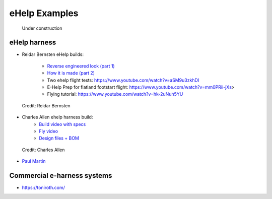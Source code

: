 ************************************************
eHelp Examples
************************************************

.. figure:: images/uc3.gif
   :scale: 30%

   Under construction

eHelp harness
================================

* Reidar Bernsten eHelp builds: 
  
   * `Reverse engineered look (part 1) <https://www.youtube.com/watch?v=KIY1k8jz4v0>`_
   * `How it is made (part 2) <https://www.youtube.com/watch?v=kuN8h2oR7L4>`_
   * Two ehelp flight tests: https://www.youtube.com/watch?v=aSM9u3zkhDI
   * E-Help Prep for flatland footstart flight: https://www.youtube.com/watch?v=mm0PRii-jXs>
   * Flying tutorial: https://www.youtube.com/watch?v=hk-2uNuh5YU

.. figure:: images/reidarehelp.png
      :target: https://www.youtube.com/watch?v=KIY1k8jz4v0

      Credit: Reidar Bernsten

* Charles Allen ehelp harness build: 
      * `Build video with specs <https://www.youtube.com/watch?v=kMv0oyVrDfs>`_
      * `Fly video <https://www.myqnapcloud.com/share/6d31j23k4l6p70551946x13z_696R5Pm#/home>`_
      * `Design files + BOM <https://www.myqnapcloud.com/share/6d31j23k4l6p70551946x13z_696R5Pm#/home>`_

.. figure:: images/caehelpbuild.png

   Credit: Charles Allen

* `Paul Martin <https://www.facebook.com/groups/668143127181552/posts/853592028636660/?comment_id=871739653488564&reply_comment_id=871853686810494&notif_id=1639125691695281&notif_t=group_comment&ref=notif>`_


Commercial e-harness systems
=============================================

* https://toniroth.com/
